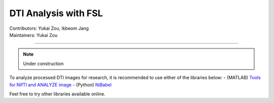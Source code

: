 .. _fmriprep.rst:

==============================================
DTI Analysis with FSL
==============================================
| Contributors: Yukai Zou, Ikbeom Jang
| Maintainers: Yukai Zou

------------------------------------------

.. note::

    Under construction

To analyze processed DTI images for research, it is recommended to use either of the libraries below:
- (MATLAB) `Tools for NIfTI and ANALYZE image <https://www.mathworks.com/matlabcentral/fileexchange/8797-tools-for-nifti-and-analyze-image>`_
- (Python) `NiBabel <https://nipy.org/nibabel/>`_

Feel free to try other libraries available online.
